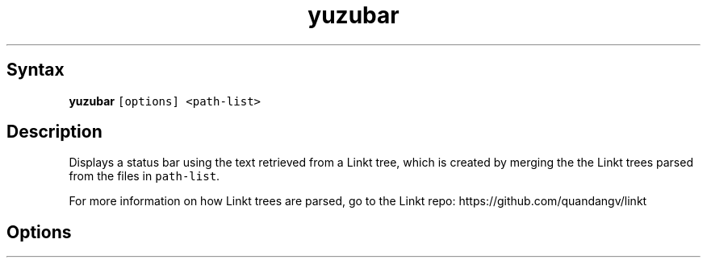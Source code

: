 .TH yuzubar 1 "2021-04-25" "yuzubar" "yuzubar Manual"
.SH Syntax
.PP
\f[B]\f[CB]yuzubar\f[B]\f[R] \f[C][options] <path-list>\f[R]
.SH Description
.PP
Displays a status bar using the text retrieved from a Linkt tree, which
is created by merging the the Linkt trees parsed from the files in
\f[C]path-list\f[R].
.PP
For more information on how Linkt trees are parsed, go to the Linkt
repo: https://github.com/quandangv/linkt
.SH Options
.PP
.TS
tab(@);
rw(7.0n) lw(63.0n).
T{
\f[I]\f[BI]-l\f[I] cmd\f[R]
T}@T{
Fork and call \f[C]cmd\f[R] to display the bar.
Lemonbar-style text will be written to the process\[cq]s stdin
T}
T{
\f[I]\f[BI]-h\f[I]\f[R]
T}@T{
Display this help and exit
T}
T{
\f[I]\f[BI]-k\f[I]\f[R]
T}@T{
Use pkill to kill all previous instances of yuzubar and lemonbar
T}
T{
\f[I]\f[BI]-f\f[I]\f[R]
T}@T{
Specify font for Lemonbar.
Can be used multiple times to load more than a single font.
T}
.TE
